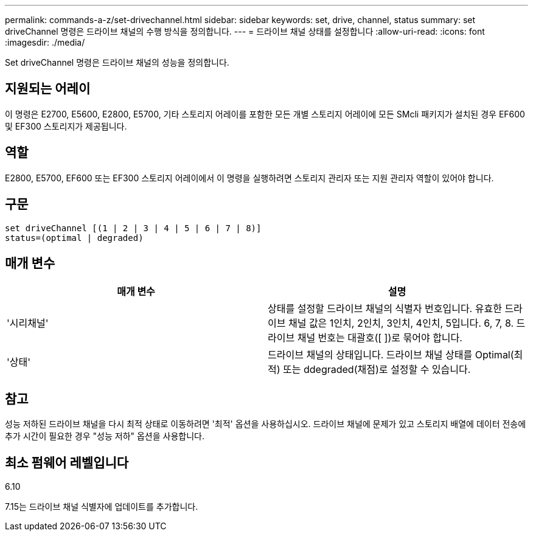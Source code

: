 ---
permalink: commands-a-z/set-drivechannel.html 
sidebar: sidebar 
keywords: set, drive, channel, status 
summary: set driveChannel 명령은 드라이브 채널의 수행 방식을 정의합니다. 
---
= 드라이브 채널 상태를 설정합니다
:allow-uri-read: 
:icons: font
:imagesdir: ./media/


[role="lead"]
Set driveChannel 명령은 드라이브 채널의 성능을 정의합니다.



== 지원되는 어레이

이 명령은 E2700, E5600, E2800, E5700, 기타 스토리지 어레이를 포함한 모든 개별 스토리지 어레이에 모든 SMcli 패키지가 설치된 경우 EF600 및 EF300 스토리지가 제공됩니다.



== 역할

E2800, E5700, EF600 또는 EF300 스토리지 어레이에서 이 명령을 실행하려면 스토리지 관리자 또는 지원 관리자 역할이 있어야 합니다.



== 구문

[listing]
----
set driveChannel [(1 | 2 | 3 | 4 | 5 | 6 | 7 | 8)]
status=(optimal | degraded)
----


== 매개 변수

[cols="2*"]
|===
| 매개 변수 | 설명 


 a| 
'시리채널'
 a| 
상태를 설정할 드라이브 채널의 식별자 번호입니다. 유효한 드라이브 채널 값은 1인치, 2인치, 3인치, 4인치, 5입니다. 6, 7, 8. 드라이브 채널 번호는 대괄호([ ])로 묶어야 합니다.



 a| 
'상태'
 a| 
드라이브 채널의 상태입니다. 드라이브 채널 상태를 Optimal(최적) 또는 ddegraded(채점)로 설정할 수 있습니다.

|===


== 참고

성능 저하된 드라이브 채널을 다시 최적 상태로 이동하려면 '최적' 옵션을 사용하십시오. 드라이브 채널에 문제가 있고 스토리지 배열에 데이터 전송에 추가 시간이 필요한 경우 "성능 저하" 옵션을 사용합니다.



== 최소 펌웨어 레벨입니다

6.10

7.15는 드라이브 채널 식별자에 업데이트를 추가합니다.

